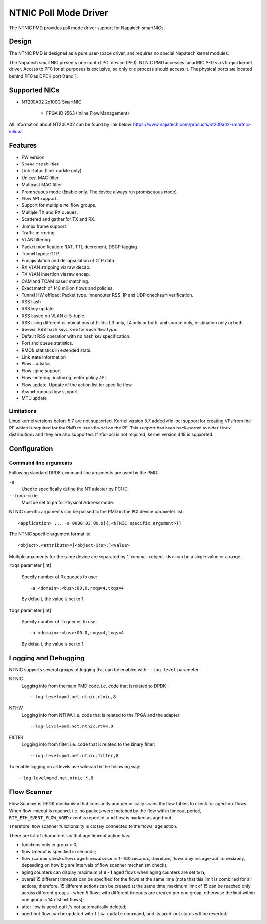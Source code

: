 ..  SPDX-License-Identifier: BSD-3-Clause
    Copyright(c) 2024 Napatech A/S

NTNIC Poll Mode Driver
======================

The NTNIC PMD provides poll mode driver support for Napatech smartNICs.


Design
------

The NTNIC PMD is designed as a pure user-space driver,
and requires no special Napatech kernel modules.

The Napatech smartNIC presents one control PCI device (PF0).
NTNIC PMD accesses smartNIC PF0 via vfio-pci kernel driver.
Access to PF0 for all purposes is exclusive,
so only one process should access it.
The physical ports are located behind PF0 as DPDK port 0 and 1.


Supported NICs
--------------

- NT200A02 2x100G SmartNIC

    - FPGA ID 9563 (Inline Flow Management)

All information about NT200A02 can be found by link below:
https://www.napatech.com/products/nt200a02-smartnic-inline/


Features
--------

- FW version
- Speed capabilities
- Link status (Link update only)
- Unicast MAC filter
- Multicast MAC filter
- Promiscuous mode (Enable only. The device always run promiscuous mode)
- Flow API support.
- Support for multiple rte_flow groups.
- Multiple TX and RX queues.
- Scattered and gather for TX and RX.
- Jumbo frame support.
- Traffic mirroring.
- VLAN filtering.
- Packet modification: NAT, TTL decrement, DSCP tagging
- Tunnel types: GTP.
- Encapsulation and decapsulation of GTP data.
- RX VLAN stripping via raw decap.
- TX VLAN insertion via raw encap.
- CAM and TCAM based matching.
- Exact match of 140 million flows and policies.
- Tunnel HW offload: Packet type, inner/outer RSS, IP and UDP checksum verification.
- RSS hash
- RSS key update
- RSS based on VLAN or 5-tuple.
- RSS using different combinations of fields: L3 only, L4 only or both,
  and source only, destination only or both.
- Several RSS hash keys, one for each flow type.
- Default RSS operation with no hash key specification.
- Port and queue statistics.
- RMON statistics in extended stats.
- Link state information.
- Flow statistics
- Flow aging support
- Flow metering, including meter policy API.
- Flow update. Update of the action list for specific flow
- Asynchronous flow support
- MTU update

Limitations
~~~~~~~~~~~

Linux kernel versions before 5.7 are not supported.
Kernel version 5.7 added vfio-pci support for creating VFs from the PF
which is required for the PMD to use vfio-pci on the PF.
This support has been back-ported to older Linux distributions
and they are also supported.
If vfio-pci is not required, kernel version 4.18 is supported.


Configuration
-------------

Command line arguments
~~~~~~~~~~~~~~~~~~~~~~

Following standard DPDK command line arguments are used by the PMD:

``-a``
   Used to specifically define the NT adapter by PCI ID.

``--iova-mode``
   Must be set to ``pa`` for Physical Address mode.

NTNIC specific arguments can be passed to the PMD in the PCI device parameter list::

   <application> ... -a 0000:03:00.0[{,<NTNIC specific argument>}]

The NTNIC specific argument format is::

   <object>.<attribute>=[<object-ids>:]<value>

Multiple arguments for the same device are separated by ‘,’ comma.
<object-ids> can be a single value or a range.

``rxqs`` parameter [int]

   Specify number of Rx queues to use::

      -a <domain>:<bus>:00.0,rxqs=4,txqs=4

   By default, the value is set to 1.

``txqs`` parameter [int]

   Specify number of Tx queues to use::

      -a <domain>:<bus>:00.0,rxqs=4,txqs=4

   By default, the value is set to 1.


Logging and Debugging
---------------------

NTNIC supports several groups of logging
that can be enabled with ``--log-level`` parameter:

NTNIC
   Logging info from the main PMD code. i.e. code that is related to DPDK::

      --log-level=pmd.net.ntnic.ntnic,8

NTHW
   Logging info from NTHW. i.e. code that is related to the FPGA and the adapter::

      --log-level=pmd.net.ntnic.nthw,8

FILTER
   Logging info from filter. i.e. code that is related to the binary filter::

        --log-level=pmd.net.ntnic.filter,8

To enable logging on all levels use wildcard in the following way::

   --log-level=pmd.net.ntnic.*,8

Flow Scanner
------------

Flow Scanner is DPDK mechanism that constantly and periodically scans
the flow tables to check for aged-out flows.
When flow timeout is reached,
i.e. no packets were matched by the flow within timeout period,
``RTE_ETH_EVENT_FLOW_AGED`` event is reported, and flow is marked as aged-out.

Therefore, flow scanner functionality is closely connected to the flows' age action.

There are list of characteristics that age timeout action has:

- functions only in group > 0;
- flow timeout is specified in seconds;
- flow scanner checks flows age timeout once in 1-480 seconds,
  therefore, flows may not age-out immediately,
  depending on how big are intervals of flow scanner mechanism checks;
- aging counters can display maximum of **n - 1** aged flows
  when aging counters are set to **n**;
- overall 15 different timeouts can be specified for the flows at the same time
  (note that this limit is combined for all actions, therefore,
  15 different actions can be created at the same time,
  maximum limit of 15 can be reached only across different groups -
  when 5 flows with different timeouts are created per one group,
  otherwise the limit within one group is 14 distinct flows);
- after flow is aged-out it's not automatically deleted;
- aged-out flow can be updated with ``flow update`` command,
  and its aged-out status will be reverted;
